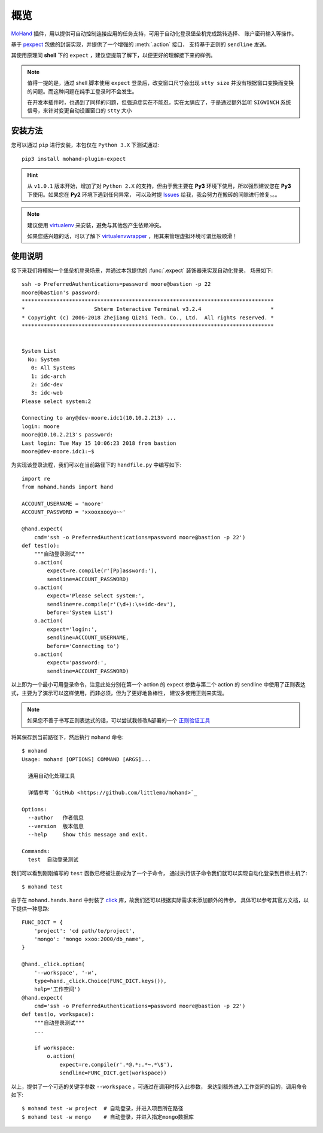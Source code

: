 .. _intro-overview:

====
概览
====

`MoHand`_ 插件，用以提供可自动控制连接应用的任务支持，可用于自动化登录堡垒机完成跳转选择、
账户密码输入等操作。

基于 `pexpect`_ 包做的封装实现，并提供了一个增强的 :meth:`.action` 接口，
支持基于正则的 ``sendline`` 发送。

其使用原理同 **shell** 下的 ``expect`` ，建议您提前了解下，以便更好的理解接下来的样例。

.. note::

    值得一提的是，通过 shell 脚本使用 ``expect`` 登录后，改变窗口尺寸会出现 ``stty size``
    并没有根据窗口变换而变换的问题。而这种问题在纯手工登录时不会发生。

    在开发本插件时，也遇到了同样的问题，但强迫症实在不能忍，实在太膈应了，于是通过额外监听
    ``SIGWINCH`` 系统信号，来针对变更自动设置窗口的 ``stty`` 大小

安装方法
========

您可以通过 ``pip`` 进行安装，本包仅在 ``Python 3.X`` 下测试通过::

    pip3 install mohand-plugin-expect

.. hint::

    从 ``v1.0.1`` 版本开始，增加了对 ``Python 2.X`` 的支持，但由于我主要在 **Py3**
    环境下使用，所以强烈建议您在 **Py3** 下使用。如果您在 **Py2** 环境下遇到任何异常，
    可以及时提 `Issues`_ 给我，我会努力在搬砖的间隙进行修复。。。

.. note::

    建议使用 `virtualenv`_ 来安装，避免与其他包产生依赖冲突。

    如果您感兴趣的话，可以了解下 `virtualenvwrapper`_ ，用其来管理虚拟环境可谓丝般顺滑！

使用说明
========

接下来我们将模拟一个堡垒机登录场景，并通过本包提供的 :func:`.expect` 装饰器来实现自动化登录，
场景如下::

    ssh -o PreferredAuthentications=password moore@bastion -p 22
    moore@bastion's password:
    ********************************************************************************
    *                      Shterm Interactive Terminal v3.2.4                      *
    * Copyright (c) 2006-2018 Zhejiang Qizhi Tech. Co., Ltd.  All rights reserved. *
    ********************************************************************************


    System List
      No: System
       0: All Systems
       1: idc-arch
       2: idc-dev
       3: idc-web
    Please select system:2

    Connecting to any@dev-moore.idc1(10.10.2.213) ...
    login: moore
    moore@10.10.2.213's password:
    Last login: Tue May 15 10:06:23 2018 from bastion
    moore@dev-moore.idc1:~$

为实现该登录流程，我们可以在当前路径下的 ``handfile.py`` 中编写如下::

    import re
    from mohand.hands import hand

    ACCOUNT_USERNAME = 'moore'
    ACCOUNT_PASSWORD = 'xxooxxooyo~~'

    @hand.expect(
        cmd='ssh -o PreferredAuthentications=password moore@bastion -p 22')
    def test(o):
        """自动登录测试"""
        o.action(
            expect=re.compile(r'[Pp]assword:'),
            sendline=ACCOUNT_PASSWORD)
        o.action(
            expect='Please select system:',
            sendline=re.compile(r'(\d+):\s+idc-dev'),
            before='System List')
        o.action(
            expect='login:',
            sendline=ACCOUNT_USERNAME,
            before='Connecting to')
        o.action(
            expect='password:',
            sendline=ACCOUNT_PASSWORD)

以上即为一个最小可用登录命令，注意此处分别在第一个 action 的 expect 参数与第二个 action
的 sendline 中使用了正则表达式，主要为了演示可以这样使用，而非必须，但为了更好地鲁棒性，
建议多使用正则来实现。

.. note::

    如果您不善于书写正则表达式的话，可以尝试我修改&部署的一个 `正则验证工具`_

将其保存到当前路径下，然后执行 ``mohand`` 命令::

    $ mohand
    Usage: mohand [OPTIONS] COMMAND [ARGS]...

      通用自动化处理工具

      详情参考 `GitHub <https://github.com/littlemo/mohand>`_

    Options:
      --author   作者信息
      --version  版本信息
      --help     Show this message and exit.

    Commands:
      test  自动登录测试

我们可以看到刚刚编写的 ``test`` 函数已经被注册成为了一个子命令，
通过执行该子命令我们就可以实现自动化登录到目标主机了::

    $ mohand test

由于在 ``mohand.hands.hand`` 中封装了 `click`_ 库，故我们还可以根据实际需求来添加额外的传参，
具体可以参考其官方文档，以下提供一种思路::

    FUNC_DICT = {
        'project': 'cd path/to/project',
        'mongo': 'mongo xxoo:2000/db_name',
    }

    @hand._click.option(
        '--workspace', '-w',
        type=hand._click.Choice(FUNC_DICT.keys()),
        help='工作空间')
    @hand.expect(
        cmd='ssh -o PreferredAuthentications=password moore@bastion -p 22')
    def test(o, workspace):
        """自动登录测试"""
        ...

        if workspace:
            o.action(
                expect=re.compile(r'.*@.*:.*~.*\$'),
                sendline=FUNC_DICT.get(workspace))

以上，提供了一个可选的关键字参数 ``--workspace`` ，可通过在调用时传入此参数，
来达到额外进入工作空间的目的，调用命令如下::

    $ mohand test -w project  # 自动登录，并进入项目所在路径
    $ mohand test -w mongo    # 自动登录，并进入指定mongo数据库


.. _MoHand: http://mohand.rtfd.io/
.. _pexpect: http://pexpect.rtfd.io/
.. _virtualenv: http://virtualenv.pypa.io/
.. _virtualenvwrapper: https://virtualenvwrapper.readthedocs.io/
.. _正则验证工具: https://tool.moorehy.com/regex/
.. _click: http://click.pocoo.org/6/
.. _Issues: https://github.com/littlemo/mohand-plugin-expect/issues
